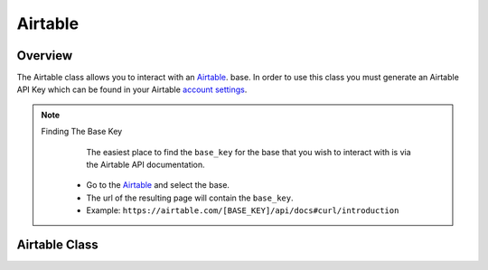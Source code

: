 Airtable
========

********
Overview
********

The Airtable class allows you to interact with an `Airtable <https://airtable.com/>`_. base. In order to use this class
you must generate an Airtable API Key which can be found in your Airtable `account settings <https://airtable.com/account>`_.

.. note:: 
   Finding The Base Key
   	The easiest place to find the ``base_key`` for the base that you wish to interact with is via the Airtable API documentation.
    * Go to the `Airtable <https://airtable.com/api>`_ and select the base.
    * The url of the resulting page will contain the ``base_key``.
    * Example: ``https://airtable.com/[BASE_KEY]/api/docs#curl/introduction``


**************
Airtable Class
**************

.. autoclass :: parsons.Airtable
   :inherited-members:
